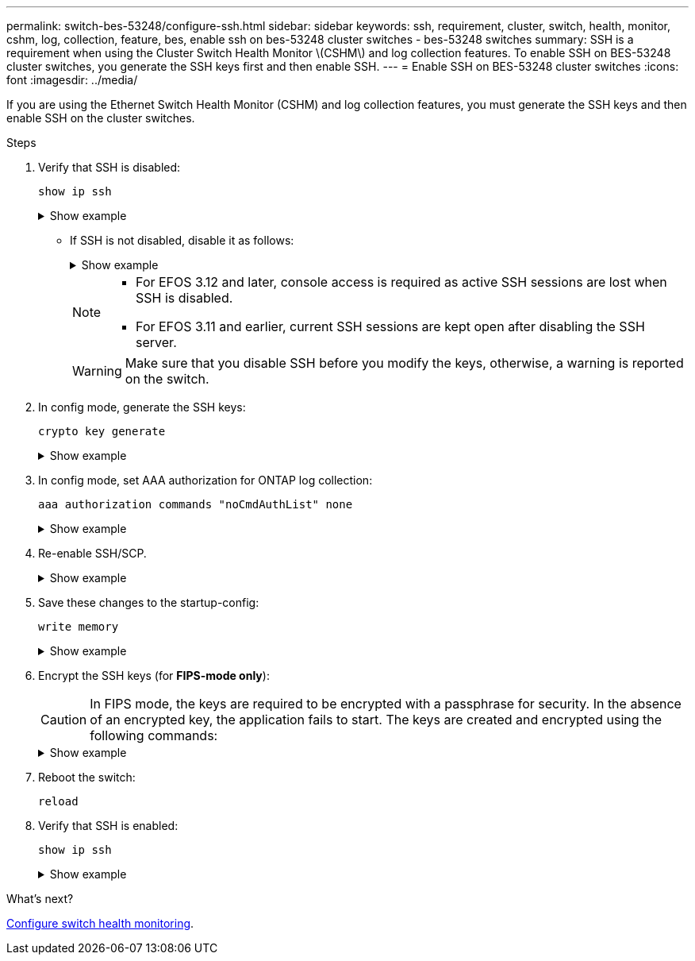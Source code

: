 ---
permalink: switch-bes-53248/configure-ssh.html
sidebar: sidebar
keywords: ssh, requirement, cluster, switch, health, monitor, cshm, log, collection, feature, bes, enable ssh on bes-53248 cluster switches - bes-53248 switches
summary: SSH is a requirement when using the Cluster Switch Health Monitor \(CSHM\) and log collection features. To enable SSH on BES-53248 cluster switches, you generate the SSH keys first and then enable SSH.
---
= Enable SSH on BES-53248 cluster switches
:icons: font
:imagesdir: ../media/

[.lead]
If you are using the Ethernet Switch Health Monitor (CSHM) and log collection features, you must generate the SSH keys and then enable SSH on the cluster switches.

.Steps

. Verify that SSH is disabled:
+
`show ip ssh`
+
.Show example
[%collapsible]
====

[subs=+quotes]
----
(switch)# *show ip ssh*

SSH Configuration

Administrative Mode: .......................... Disabled
SSH Port: ..................................... 22
Protocol Level: ............................... Version 2
SSH Sessions Currently Active: ................ 0
Max SSH Sessions Allowed: ..................... 5
SSH Timeout (mins): ........................... 5
Keys Present: ................................. DSA(1024) RSA(1024) ECDSA(521)
Key Generation In Progress: ................... None
SSH Public Key Authentication Mode: ........... Disabled
SCP server Administrative Mode: ............... Disabled
----
====


** If SSH is not disabled, disable it as follows:
+
.Show example
[%collapsible]
====
[subs=+quotes]
----
(switch)# *no ip ssh server enable*
(switch)# *no ip scp server enable*
----
====
+
[NOTE]
================
* For EFOS 3.12 and later, console access is required as active SSH sessions are lost when SSH is disabled.
* For EFOS 3.11 and earlier, current SSH sessions are kept open after disabling the SSH server.
================
+
WARNING: Make sure that you disable SSH before you modify the keys, otherwise, a warning is reported on the switch.

. In config mode, generate the SSH keys:
+
`crypto key generate`
+
.Show example
[%collapsible]
====
[subs=+quotes]
----
(switch)# *config*

(switch) (Config)# *crypto key generate rsa*

Do you want to overwrite the existing RSA keys? (y/n): *y*


(switch) (Config)# *crypto key generate dsa*

Do you want to overwrite the existing DSA keys? (y/n): *y*


(switch) (Config)# *crypto key generate ecdsa 521*

Do you want to overwrite the existing ECDSA keys? (y/n): *y*
----
====

. In config mode, set AAA authorization for ONTAP log collection:
+
`aaa authorization commands "noCmdAuthList" none`
+
.Show example
[%collapsible]
====
[subs=+quotes]
----
(switch) (Config)# *aaa authorization commands "noCmdAuthList" none*
(switch) (Config)# *exit*
----
====

. Re-enable SSH/SCP.
+
.Show example
[%collapsible]
====

[subs=+quotes]
----
(switch)# *ip ssh server enable*
(switch)# *ip scp server enable*
(switch)# *ip ssh pubkey-auth*
----
====

. Save these changes to the startup-config:
+
`write memory`
+
.Show example
[%collapsible]
====

[subs=+quotes]
----
(switch)# *write memory*

This operation may take a few minutes.
Management interfaces will not be available during this time.
Are you sure you want to save? (y/n) *y*

Config file 'startup-config' created successfully.

Configuration Saved!
----
====

. Encrypt the SSH keys (for *FIPS-mode only*):

+
CAUTION: In FIPS mode, the keys are required to be encrypted with a passphrase for security. In the absence of an encrypted key, the application fails to start. The keys are created and encrypted using the following commands:

+
.Show example
[%collapsible]
====

[subs=+quotes]
----
(switch) *configure*
(switch) (Config)# *crypto key encrypt write rsa passphrase _<passphase>_*
 
The key will be encrypted and saved on NVRAM. 
This will result in saving all existing configuration also.
Do you want to continue? (y/n): *y*
 
Config file 'startup-config' created successfully.
 
(switch) (Config)# *crypto key encrypt write dsa passphrase _<passphase>_*
 
The key will be encrypted and saved on NVRAM. 
This will result in saving all existing configuration also.
Do you want to continue? (y/n): *y*
 
Config file 'startup-config' created successfully.
 
(switch)(Config)# *crypto key encrypt write ecdsa passphrase _<passphase>_*
 
The key will be encrypted and saved on NVRAM. 
This will result in saving all existing configuration also.
Do you want to continue? (y/n): *y*
 
Config file 'startup-config' created successfully.
 
(switch) (Config)# *end*
(switch)# *write memory*

This operation may take a few minutes.
Management interfaces will not be available during this time.
Are you sure you want to save? (y/n) *y*
 
Config file 'startup-config' created successfully.
 
Configuration Saved!
----               
====

. Reboot the switch:
+
`reload`

. Verify that SSH is enabled:
+
`show ip ssh`
+

.Show example
[%collapsible]
====
[subs=+quotes]
----
(switch)# *show ip ssh*

SSH Configuration

Administrative Mode: .......................... Enabled
SSH Port: ..................................... 22
Protocol Level: ............................... Version 2
SSH Sessions Currently Active: ................ 0
Max SSH Sessions Allowed: ..................... 5
SSH Timeout (mins): ........................... 5
Keys Present: ................................. DSA(1024) RSA(1024) ECDSA(521)
Key Generation In Progress: ................... None
SSH Public Key Authentication Mode: ........... Enabled
SCP server Administrative Mode: ............... Enabled
----
====

.What's next?

link:../switch-cshm/config-overview.html[Configure switch health monitoring].


// Update for GH issue #153, 2024-JAN-17
// Update for GH issue #168, 2024-MAR-19
// Update for AFFFASDOC-216/217, 2024-JUL-08
// Update for AFFFASDOC-266, 2024-SEP-17
// Updates for AFFFASDOC-319, 2025-JUN-25
// Updates for AFFFASDOC-379, 2025-AUG-27
// GH issue #290, 2025-SEPT-08